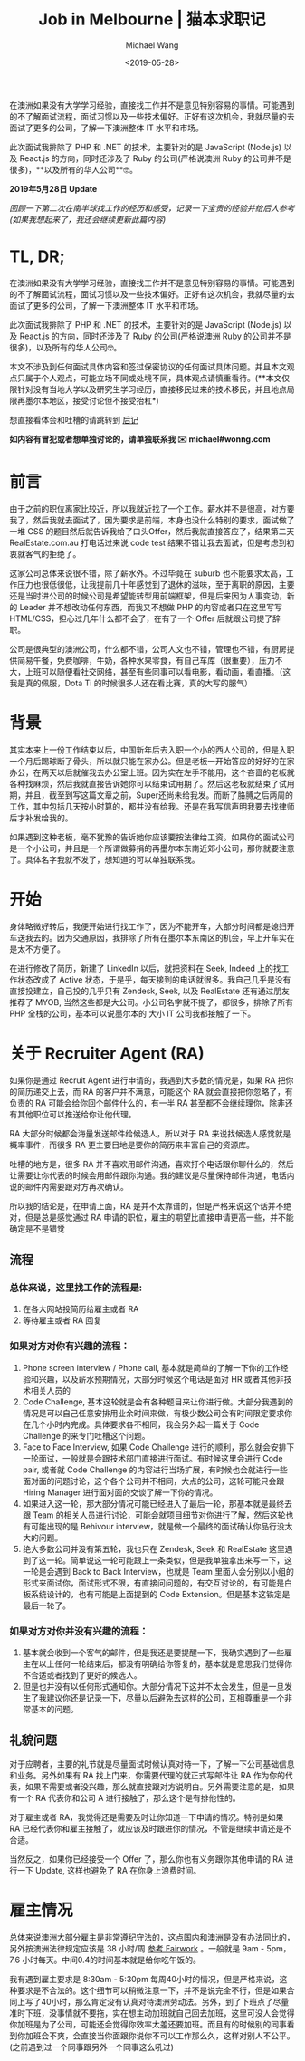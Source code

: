 #+title: Job in Melbourne | 猫本求职记
#+date: <2019-05-28>
#+author: Michael Wang

#+BEGIN_PREVIEW
在澳洲如果没有大学学习经验，直接找工作并不是意见特别容易的事情。可能遇到的不了解面试流程，面试习惯以及一些技术偏好。正好有这次机会，我就尽量的去面试了更多的公司，了解一下澳洲整体 IT 水平和市场。

此次面试我排除了 PHP 和 .NET 的技术，主要针对的是 JavaScript (Node.js) 以及 React.js 的方向，同时还涉及了 Ruby 的公司(严格说澳洲 Ruby 的公司并不是很多)，**以及所有的华人公司**🤓。
#+END_PREVIEW

*2019年5月28日 Update*

/回顾一下第二次在南半球找工作的经历和感受，记录一下宝贵的经验并给后人参考(如果我想起来了，我还会继续更新此篇内容)/

* TL, DR;
在澳洲如果没有大学学习经验，直接找工作并不是意见特别容易的事情。可能遇到的不了解面试流程，面试习惯以及一些技术偏好。正好有这次机会，我就尽量的去面试了更多的公司，了解一下澳洲整体 IT 水平和市场。

此次面试我排除了 PHP 和 .NET 的技术，主要针对的是 JavaScript (Node.js) 以及 React.js 的方向，同时还涉及了 Ruby 的公司(严格说澳洲 Ruby 的公司并不是很多)，以及所有的华人公司🤓。

本文不涉及到任何面试具体内容和签过保密协议的任何面试具体问题。并且本文观点只属于个人观点，可能立场不同或处境不同，具体观点请慎重看待。(**本文仅限针对没有当地大学以及研究生学习经历，直接移民过来的技术移民，并且地点局限再墨尔本地区，接受讨论但不接受抬杠*)

想直接看体会和吐槽的请跳转到 [[file: about-interview.org][后记]]

*如内容有冒犯或者想单独讨论的，请单独联系我 ✉️ michael#wonng.com*

* 前言
由于之前的职位离家比较近，所以我就近找了一个工作。薪水并不是很高，对方要我了，然后我就去面试了，因为要求是前端，本身也没什么特别的要求，面试做了一堆 CSS 的题目然后就告诉我给了口头Offer，然后我就直接答应了，结果第二天 RealEstate.com.au 打电话过来说 code test 结果不错让我去面试，但是考虑到初衷就客气的拒绝了。

这家公司总体来说很不错，除了薪水外。不过毕竟在 suburb 也不能要求太高，工作压力也很低很低，让我提前几十年感觉到了退休的滋味，至于离职的原因，主要还是当时进公司的时候公司是希望能转型用前端框架，但是后来因为人事变动，新的 Leader 并不想改动任何东西，而我又不想做 PHP 的内容或者只在这里写写 HTML/CSS，担心过几年什么都不会了，在有了一个 Offer 后就跟公司提了辞职。

公司是很典型的澳洲公司，什么都不错，公司人文也不错，管理也不错，有厨房提供简易午餐，免费咖啡，牛奶，各种水果零食，有自己车库（很重要），压力不大，上班可以随便看社交网络，甚至有些同事可以看电影，看动画，看直播。（这我是真的佩服，Dota Ti 的时候很多人还在看比赛，真的大写的服气）

* 背景
其实本来上一份工作结束以后，中国新年后去入职一个小的西人公司的，但是入职一个月后踢球断了骨头，所以就只能在家办公。但是老板一开始答应的好好的在家办公，在两天以后就催我去办公室上班。因为实在左手不能用，这个吝啬的老板就各种找麻烦，然后我就直接告诉她你可以结束试用期了。然后这老板就结束了试用期，并且，截至到写这篇文章之前，Super还尚未给我发。而断了胳膊之后两周的工作，其中包括几天按小时算的，都并没有给我。还是在我写信声明我要去找律师后才补发给我的。

如果遇到这种老板，毫不犹豫的告诉她你应该要按法律给工资。如果你的面试公司是一个小公司，并且是一个所谓做募捐的再墨尔本东南近郊小公司，那你就要注意了。具体名字我就不发了，想知道的可以单独联系我。

* 开始
身体略微好转后，我便开始进行找工作了，因为不能开车，大部分时间都是媳妇开车送我去的。因为交通原因，我排除了所有在墨尔本东南区的机会，早上开车实在是太不方便了。

在进行修改了简历，新建了 LinkedIn 以后，就把资料在 Seek, Indeed 上的找工作状态改成了 Active 状态，于是乎，每天接到的电话就很多。我自己几乎是没有直接投建立，自己投的几乎只有 Zendesk, Seek, 以及 RealEstate 还有通过朋友推荐了 MYOB, 当然这些都是大公司。小公司名字就不提了，都很多，排除了所有 PHP 全栈的公司，基本可以说墨尔本的 大小 IT 公司我都接触了一下。

* 关于 Recruiter Agent (RA)
如果你是通过 Recruit Agent 进行申请的，我遇到大多数的情况是，如果 RA 把你的简历递交上去，而 RA 的客户并不满意，可能这个 RA 就会直接把你忽略了，有负责的 RA 可能会给你回个邮件什么的，有一半 RA 甚至都不会继续理你，除非还有其他职位可以推送给你让他代理。

RA 大部分时候都会海量发送邮件给候选人，所以对于 RA 来说找候选人感觉就是概率事件，而很多 RA 更主要目地是要你的简历来丰富自己的资源库。

吐槽的地方是，很多 RA 并不喜欢用邮件沟通，喜欢打个电话跟你聊什么的，然后让需要让你代表的时候会用邮件跟你沟通。我的建议是尽量保持邮件沟通，电话内说的邮件内需要跟对方再次确认。

所以我的结论是，在申请上面，RA 是并不太靠谱的，但是严格来说这个话并不绝对，但是总是感觉通过 RA 申请的职位，雇主的期望比直接申请更高一些，并不能确定是不是错觉

** 流程
*** 总体来说，这里找工作的流程是:
1.  在各大网站投简历给雇主或者 RA
2.  等待雇主或者 RA 回复

*** 如果对方对你有兴趣的流程：
1. Phone screen interview / Phone call, 基本就是简单的了解一下你的工作经验和兴趣，以及薪水预期情况，大部分时候这个电话是面对 HR 或者其他非技术相关人员的
2.  Code Challenge, 基本这轮就是会有各种题目来让你进行做。大部分我遇到的情况是可以自己任意安排用业余时间来做，有极少数公司会有时间限定要求你在几个小时内完成。具体要求各不相同，我会另外起一篇关于 Code Challenge 的来专门吐槽这个问题。
3.  Face to Face Interview, 如果 Code Challenge 进行的顺利，那么就会安排下一轮面试，一般就是会跟技术部门直接进行面试。有时候这里会进行 Code pair, 或者就 Code Challenge 的内容进行当场扩展，有时候也会就进行一些面对面的问题讨论，这个各个公司并不相同，大点的公司，这轮可能只会跟 Hiring Manager 进行面对面的交谈了解一下你的情况。
4.  如果进入这一轮，那大部分情况可能已经进入了最后一轮，那基本就是最终去跟 Team 的相关人员进行讨论，可能会就项目细节对你进行了解，然后这轮也有可能出现的是 Behivour interview，就是做一个最终的面试确认你品行没太大的问题。
5.  绝大多数公司并没有第五轮，我也只在 Zendesk, Seek 和 RealEstate 这里遇到了这一轮。简单说这一轮可能跟上一条类似，但是我单独拿出来写一下，这一轮是会遇到 Back to Back Interview，也就是 Team 里面人会分别以小组的形式来面试你，面试形式不限，有直接问问题的，有交互讨论的，有可能是白板系统设计的，也有可能是上面提到的 Code Extension。但是基本这铁定是最后一轮了。

*** 如果对方对你并没有兴趣的流程：
1. 基本就会收到一个客气的邮件，但是我还是要提醒一下，我确实遇到了一些雇主在以上任何一轮结束后，都没有明确给你答复的，基本就是意思我们觉得你不合适或者找到了更好的候选人。
2. 但是也并没有以任何形式通知你。大部分情况下这并不太会发生，但是一旦发生了我建议你还是记录一下，尽量以后避免去这样的公司，互相尊重是一个非常基本的问题。

** 礼貌问题
对于应聘者，主要的礼节就是尽量面试时候认真对待一下，了解一下公司基础信息和业务。另外如果有 RA 找上门来，你需要代理的就正式写邮件让 RA 作为你的代表，如果不需要或者没兴趣，那么就直接跟对方说明白。另外需要注意的是，如果有一个 RA 代表你和公司 A 进行接触了，那么这个是有排他性的。

对于雇主或者 RA，我觉得还是需要及时让你知道一下申请的情况。特别是如果 RA 已经代表你和雇主接触了，就应该及时跟进你的情况，不管是继续申请还是不合适。

当然反之，如果你已经接受一个 Offer 了，那么你也有义务跟你其他申请的 RA 进行一下 Update, 这样也避免了 RA 在你身上浪费时间。

* 雇主情况
总体来说澳洲大部分雇主是非常遵纪守法的，这点国内和澳洲是没有办法同比的，另外按澳洲法律规定应该是 38 小时/周 [[https://www.fairwork.gov.au/employee-entitlements/hours-of-work-breaks-and-rosters/hours-of-work][参考 Fairwork]] 。一般就是 9am - 5pm， 7.6 小时每天。中间0.4的时间基本就是给你吃午饭的。

我有遇到雇主要求是 8:30am - 5:30pm 每周40小时的情况，但是严格来说，这种要求是不合法的。这个细节可以稍微注意一下，并不是说完全不行，但是如果合同上写了40小时，那么肯定没有认真对待澳洲劳动法。另外，到了下班点了尽量准时下班，没事情就不要拖，实在想主动加班就自己回去加班，这里可没人会觉得你加班是为了公司，可能还会觉得你效率太差还要加班。而且有的时候别的同事看到你加班会不爽，会直接当你面跟你说你不可以工作那么久，这样对别人不公平。(之前遇到过一个同事跟另外一个同事这么吼过)
